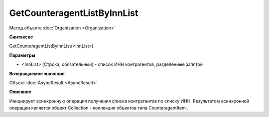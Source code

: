 ﻿GetCounteragentListByInnList
============================

Метод объекта :doc:`Organization <Organization>`

**Синтаксис**


GetCounteragentListByInnList(<InnList>)

**Параметры**


-  <InnList> (Строка, обязательный) - список ИНН контрагентов,
   разделенные запятой

**Возвращаемое значение**


Объект :doc:`AsyncResult <AsyncResult>`.

**Описание**


Инициирует асинхронную операция получения списка контрагентов по списку
ИНН. Результатом асинхронной операции является объект Collection -
коллекция объектов типа CounteragentItem .
